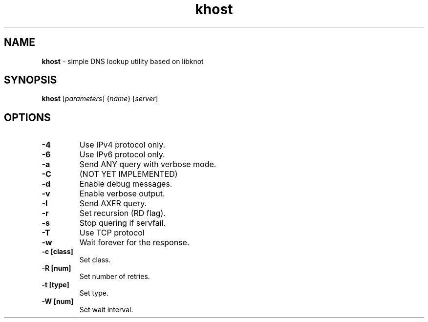 .TH "khost" "8" "April 2013" "CZ.NIC Labs" "Knot DNS, version 1.2.0-rc3"
.SH NAME
.B khost
\- simple DNS lookup utility based on libknot
.SH SYNOPSIS
.B khost
[\fIparameters\fR] {\fIname\fR} [\fIserver\fR]
.SH OPTIONS
.TP
.B \-4
Use IPv4 protocol only.
.TP
.B \-6
Use IPv6 protocol only.
.TP
.B \-a
Send ANY query with verbose mode.
.TP
.B \-C
(NOT YET IMPLEMENTED)
.TP
.B \-d
Enable debug messages.
.TP
.B \-v
Enable verbose output.
.TP
.B \-l
Send AXFR query.
.TP
.B \-r
Set recursion (RD flag).
.TP
.B \-s
Stop quering if servfail.
.TP
.B \-T
Use TCP protocol
.TP
.B \-w
Wait forever for the response.
.TP
.B \-c [class]
Set class.
.TP
.B \-R [num]
Set number of retries.
.TP
.B \-t [type]
Set type.
.TP
.B \-W [num]
Set wait interval.
